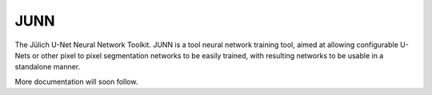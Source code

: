 JUNN
====

The Jülich U-Net Neural Network Toolkit. JUNN is a tool neural network training tool, aimed at allowing configurable U-Nets or other pixel to pixel segmentation networks to be easily trained, with resulting networks to be usable in a standalone manner.

More documentation will soon follow.
